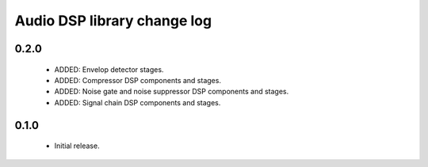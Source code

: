 Audio DSP library change log
============================

0.2.0
-----

  * ADDED: Envelop detector stages.
  * ADDED: Compressor DSP components and stages.
  * ADDED: Noise gate and noise suppressor DSP components and stages.
  * ADDED: Signal chain DSP components and stages.

0.1.0
-----

  * Initial release.

